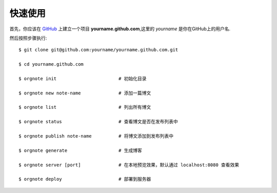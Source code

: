 快速使用
============

首先，你应该在 `GitHub <https://github.com/>`_ 上建立一个项目 **yourname.github.com**,这里的 `yourname` 是你在GitHub上的用户名.

然后按照步骤执行:

::

  $ git clone git@github.com:yourname/yourname.github.com.git

  $ cd yourname.github.com

  $ orgnote init                       # 初始化目录

  $ orgnote new note-name              # 添加一篇博文

  $ orgnote list                       # 列出所有博文

  $ orgnote status                     # 查看博文是否在发布列表中

  $ orgnote publish note-name          # 将博文添加到发布列表中

  $ orgnote generate                   # 生成博客

  $ orgnote server [port]              # 在本地预览效果，默认通过 localhost:8080 查看效果

  $ orgnote deploy                     # 部署到服务器
